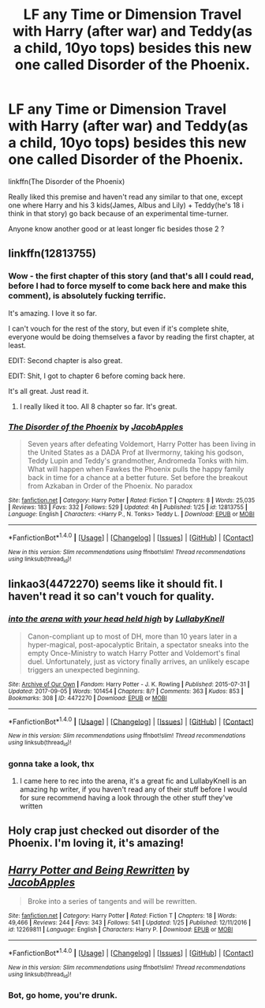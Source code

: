 #+TITLE: LF any Time or Dimension Travel with Harry (after war) and Teddy(as a child, 10yo tops) besides this new one called Disorder of the Phoenix.

* LF any Time or Dimension Travel with Harry (after war) and Teddy(as a child, 10yo tops) besides this new one called Disorder of the Phoenix.
:PROPERTIES:
:Author: nauze18
:Score: 8
:DateUnix: 1517391909.0
:DateShort: 2018-Jan-31
:FlairText: Request
:END:
linkffn(The Disorder of the Phoenix)

Really liked this premise and haven't read any similar to that one, except one where Harry and his 3 kids(James, Albus and Lily) + Teddy(he's 18 i think in that story) go back because of an experimental time-turner.

Anyone know another good or at least longer fic besides those 2 ?


** linkffn(12813755)
:PROPERTIES:
:Author: nauze18
:Score: 3
:DateUnix: 1517392004.0
:DateShort: 2018-Jan-31
:END:

*** Wow - the first chapter of this story (and that's all I could read, before I had to force myself to come back here and make this comment), is absolutely fucking terrific.

It's amazing. I love it so far.

I can't vouch for the rest of the story, but even if it's complete shite, everyone would be doing themselves a favor by reading the first chapter, at least.

EDIT: Second chapter is also great.

EDIT: Shit, I got to chapter 6 before coming back here.

It's all great. Just read it.
:PROPERTIES:
:Author: FerusGrim
:Score: 4
:DateUnix: 1517413458.0
:DateShort: 2018-Jan-31
:END:

**** I really liked it too. All 8 chapter so far. It's great.
:PROPERTIES:
:Author: TheAccursedOnes
:Score: 2
:DateUnix: 1517426637.0
:DateShort: 2018-Jan-31
:END:


*** [[http://www.fanfiction.net/s/12813755/1/][*/The Disorder of the Phoenix/*]] by [[https://www.fanfiction.net/u/4453643/JacobApples][/JacobApples/]]

#+begin_quote
  Seven years after defeating Voldemort, Harry Potter has been living in the United States as a DADA Prof at Ilvermorny, taking his godson, Teddy Lupin and Teddy's grandmother, Andromeda Tonks with him. What will happen when Fawkes the Phoenix pulls the happy family back in time for a chance at a better future. Set before the breakout from Azkaban in Order of the Phoenix. No paradox
#+end_quote

^{/Site/: [[http://www.fanfiction.net/][fanfiction.net]] *|* /Category/: Harry Potter *|* /Rated/: Fiction T *|* /Chapters/: 8 *|* /Words/: 25,035 *|* /Reviews/: 183 *|* /Favs/: 332 *|* /Follows/: 529 *|* /Updated/: 4h *|* /Published/: 1/25 *|* /id/: 12813755 *|* /Language/: English *|* /Characters/: <Harry P., N. Tonks> Teddy L. *|* /Download/: [[http://www.ff2ebook.com/old/ffn-bot/index.php?id=12813755&source=ff&filetype=epub][EPUB]] or [[http://www.ff2ebook.com/old/ffn-bot/index.php?id=12813755&source=ff&filetype=mobi][MOBI]]}

--------------

*FanfictionBot*^{1.4.0} *|* [[[https://github.com/tusing/reddit-ffn-bot/wiki/Usage][Usage]]] | [[[https://github.com/tusing/reddit-ffn-bot/wiki/Changelog][Changelog]]] | [[[https://github.com/tusing/reddit-ffn-bot/issues/][Issues]]] | [[[https://github.com/tusing/reddit-ffn-bot/][GitHub]]] | [[[https://www.reddit.com/message/compose?to=tusing][Contact]]]

^{/New in this version: Slim recommendations using/ ffnbot!slim! /Thread recommendations using/ linksub(thread_id)!}
:PROPERTIES:
:Author: FanfictionBot
:Score: 2
:DateUnix: 1517392013.0
:DateShort: 2018-Jan-31
:END:


** linkao3(4472270) seems like it should fit. I haven't read it so can't vouch for quality.
:PROPERTIES:
:Author: adreamersmusing
:Score: 2
:DateUnix: 1517400695.0
:DateShort: 2018-Jan-31
:END:

*** [[http://archiveofourown.org/works/4472270][*/into the arena with your head held high/*]] by [[http://www.archiveofourown.org/users/LullabyKnell/pseuds/LullabyKnell][/LullabyKnell/]]

#+begin_quote
  Canon-compliant up to most of DH, more than 10 years later in a hyper-magical, post-apocalyptic Britain, a spectator sneaks into the empty Once-Ministry to watch Harry Potter and Voldemort's final duel. Unfortunately, just as victory finally arrives, an unlikely escape triggers an unexpected beginning.
#+end_quote

^{/Site/: [[http://www.archiveofourown.org/][Archive of Our Own]] *|* /Fandom/: Harry Potter - J. K. Rowling *|* /Published/: 2015-07-31 *|* /Updated/: 2017-09-05 *|* /Words/: 101454 *|* /Chapters/: 8/? *|* /Comments/: 363 *|* /Kudos/: 853 *|* /Bookmarks/: 308 *|* /ID/: 4472270 *|* /Download/: [[http://archiveofourown.org/downloads/Lu/LullabyKnell/4472270/into%20the%20arena%20with%20your.epub?updated_at=1517038860][EPUB]] or [[http://archiveofourown.org/downloads/Lu/LullabyKnell/4472270/into%20the%20arena%20with%20your.mobi?updated_at=1517038860][MOBI]]}

--------------

*FanfictionBot*^{1.4.0} *|* [[[https://github.com/tusing/reddit-ffn-bot/wiki/Usage][Usage]]] | [[[https://github.com/tusing/reddit-ffn-bot/wiki/Changelog][Changelog]]] | [[[https://github.com/tusing/reddit-ffn-bot/issues/][Issues]]] | [[[https://github.com/tusing/reddit-ffn-bot/][GitHub]]] | [[[https://www.reddit.com/message/compose?to=tusing][Contact]]]

^{/New in this version: Slim recommendations using/ ffnbot!slim! /Thread recommendations using/ linksub(thread_id)!}
:PROPERTIES:
:Author: FanfictionBot
:Score: 1
:DateUnix: 1517400716.0
:DateShort: 2018-Jan-31
:END:


*** gonna take a look, thx
:PROPERTIES:
:Author: nauze18
:Score: 1
:DateUnix: 1517403780.0
:DateShort: 2018-Jan-31
:END:

**** I came here to rec into the arena, it's a great fic and LullabyKnell is an amazing hp writer, if you haven't read any of their stuff before I would for sure recommend having a look through the other stuff they've written
:PROPERTIES:
:Author: belegindoriath
:Score: 1
:DateUnix: 1517438871.0
:DateShort: 2018-Feb-01
:END:


** Holy crap just checked out disorder of the Phoenix. I'm loving it, it's amazing!
:PROPERTIES:
:Author: username_matt
:Score: 1
:DateUnix: 1517459224.0
:DateShort: 2018-Feb-01
:END:


** [[http://www.fanfiction.net/s/12269811/1/][*/Harry Potter and Being Rewritten/*]] by [[https://www.fanfiction.net/u/4453643/JacobApples][/JacobApples/]]

#+begin_quote
  Broke into a series of tangents and will be rewritten.
#+end_quote

^{/Site/: [[http://www.fanfiction.net/][fanfiction.net]] *|* /Category/: Harry Potter *|* /Rated/: Fiction T *|* /Chapters/: 18 *|* /Words/: 49,466 *|* /Reviews/: 244 *|* /Favs/: 343 *|* /Follows/: 541 *|* /Updated/: 1/25 *|* /Published/: 12/11/2016 *|* /id/: 12269811 *|* /Language/: English *|* /Characters/: Harry P. *|* /Download/: [[http://www.ff2ebook.com/old/ffn-bot/index.php?id=12269811&source=ff&filetype=epub][EPUB]] or [[http://www.ff2ebook.com/old/ffn-bot/index.php?id=12269811&source=ff&filetype=mobi][MOBI]]}

--------------

*FanfictionBot*^{1.4.0} *|* [[[https://github.com/tusing/reddit-ffn-bot/wiki/Usage][Usage]]] | [[[https://github.com/tusing/reddit-ffn-bot/wiki/Changelog][Changelog]]] | [[[https://github.com/tusing/reddit-ffn-bot/issues/][Issues]]] | [[[https://github.com/tusing/reddit-ffn-bot/][GitHub]]] | [[[https://www.reddit.com/message/compose?to=tusing][Contact]]]

^{/New in this version: Slim recommendations using/ ffnbot!slim! /Thread recommendations using/ linksub(thread_id)!}
:PROPERTIES:
:Author: FanfictionBot
:Score: 0
:DateUnix: 1517391938.0
:DateShort: 2018-Jan-31
:END:

*** Bot, go home, you're drunk.
:PROPERTIES:
:Author: nauze18
:Score: 11
:DateUnix: 1517391983.0
:DateShort: 2018-Jan-31
:END:
